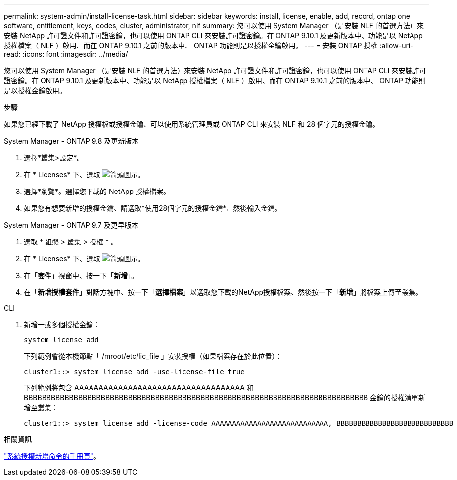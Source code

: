 ---
permalink: system-admin/install-license-task.html 
sidebar: sidebar 
keywords: install, license, enable, add, record, ontap one, software, entitlement, keys, codes, cluster, administrator, nlf 
summary: 您可以使用 System Manager （是安裝 NLF 的首選方法）來安裝 NetApp 許可證文件和許可證密鑰，也可以使用 ONTAP CLI 來安裝許可證密鑰。在 ONTAP 9.10.1 及更新版本中、功能是以 NetApp 授權檔案（ NLF ）啟用、而在 ONTAP 9.10.1 之前的版本中、 ONTAP 功能則是以授權金鑰啟用。  
---
= 安裝 ONTAP 授權
:allow-uri-read: 
:icons: font
:imagesdir: ../media/


[role="lead"]
您可以使用 System Manager （是安裝 NLF 的首選方法）來安裝 NetApp 許可證文件和許可證密鑰，也可以使用 ONTAP CLI 來安裝許可證密鑰。在 ONTAP 9.10.1 及更新版本中、功能是以 NetApp 授權檔案（ NLF ）啟用、而在 ONTAP 9.10.1 之前的版本中、 ONTAP 功能則是以授權金鑰啟用。

.步驟
如果您已經下載了 NetApp 授權檔或授權金鑰、可以使用系統管理員或 ONTAP CLI 來安裝 NLF 和 28 個字元的授權金鑰。

[role="tabbed-block"]
====
.System Manager - ONTAP 9.8 及更新版本
--
. 選擇*叢集>設定*。
. 在 * Licenses* 下、選取 image:icon_arrow.gif["箭頭圖示"]。
. 選擇*瀏覽*。選擇您下載的 NetApp 授權檔案。
. 如果您有想要新增的授權金鑰、請選取*使用28個字元的授權金鑰*、然後輸入金鑰。


--
.System Manager - ONTAP 9.7 及更早版本
--
. 選取 * 組態 > 叢集 > 授權 * 。
. 在 * Licenses* 下、選取 image:icon_arrow.gif["箭頭圖示"]。
. 在「*套件*」視窗中、按一下「*新增*」。
. 在「*新增授權套件*」對話方塊中、按一下「*選擇檔案*」以選取您下載的NetApp授權檔案、然後按一下「*新增*」將檔案上傳至叢集。


--
.CLI
--
. 新增一或多個授權金鑰：
+
[source, cli]
----
system license add
----
+
下列範例會從本機節點「 /mroot/etc/lic_file 」安裝授權（如果檔案存在於此位置）：

+
[listing]
----
cluster1::> system license add -use-license-file true
----
+
下列範例將包含 AAAAAAAAAAAAAAAAAAAAAAAAAAAAAAAAAAA 和 BBBBBBBBBBBBBBBBBBBBBBBBBBBBBBBBBBBBBBBBBBBBBBBBBBBBBBBBBBBBBBBBBBBBBBBBBBBB 金鑰的授權清單新增至叢集：

+
[listing]
----
cluster1::> system license add -license-code AAAAAAAAAAAAAAAAAAAAAAAAAAAA, BBBBBBBBBBBBBBBBBBBBBBBBBBBB
----


--
====
.相關資訊
https://docs.netapp.com/us-en/ontap-cli-9141/system-license-add.html["系統授權新增命令的手冊頁"]。
